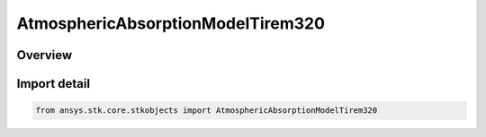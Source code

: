 AtmosphericAbsorptionModelTirem320
==================================

.. py:class:: ansys.stk.core.stkobjects.AtmosphericAbsorptionModelTirem320

   Bases: :py:class:`~ansys.stk.core.stkobjects.IAtmosphericAbsorptionModelTirem`, :py:class:`~ansys.stk.core.stkobjects.IAtmosphericAbsorptionModel`, :py:class:`~ansys.stk.core.stkobjects.IComponentInfo`, :py:class:`~ansys.stk.core.stkobjects.ICloneable`

   Class defining an atmospheric absorption model.

.. py:currentmodule:: AtmosphericAbsorptionModelTirem320

Overview
--------



Import detail
-------------

.. code-block:: python

    from ansys.stk.core.stkobjects import AtmosphericAbsorptionModelTirem320



